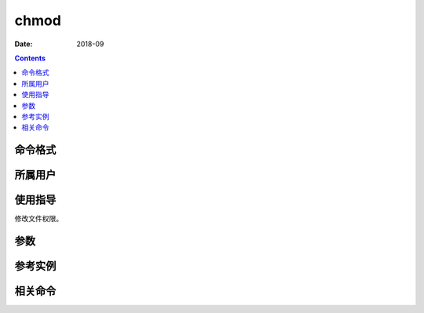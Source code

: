 .. _chmod-cmd:

===================
chmod
===================



:Date: 2018-09

.. contents::


.. _chmod-format:

命令格式
===================




.. _chmod-user:

所属用户
===================




.. _chmod-guid:

使用指导
===================

修改文件权限。



.. _chmod-args:

参数
===================



.. _chmod-instance:

参考实例
===================



.. _chmod-relevant:

相关命令
===================









